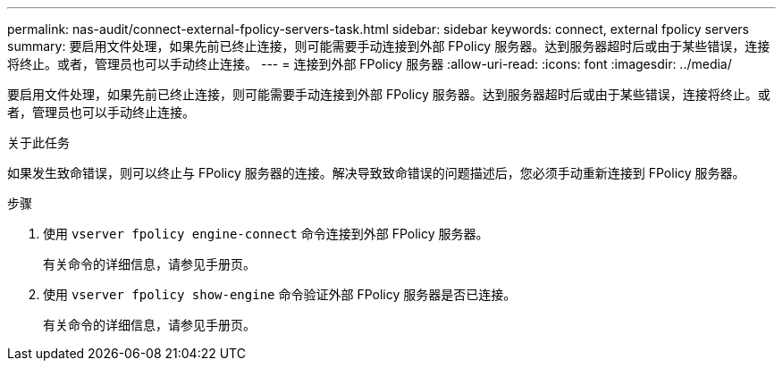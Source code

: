 ---
permalink: nas-audit/connect-external-fpolicy-servers-task.html 
sidebar: sidebar 
keywords: connect, external fpolicy servers 
summary: 要启用文件处理，如果先前已终止连接，则可能需要手动连接到外部 FPolicy 服务器。达到服务器超时后或由于某些错误，连接将终止。或者，管理员也可以手动终止连接。 
---
= 连接到外部 FPolicy 服务器
:allow-uri-read: 
:icons: font
:imagesdir: ../media/


[role="lead"]
要启用文件处理，如果先前已终止连接，则可能需要手动连接到外部 FPolicy 服务器。达到服务器超时后或由于某些错误，连接将终止。或者，管理员也可以手动终止连接。

.关于此任务
如果发生致命错误，则可以终止与 FPolicy 服务器的连接。解决导致致命错误的问题描述后，您必须手动重新连接到 FPolicy 服务器。

.步骤
. 使用 `vserver fpolicy engine-connect` 命令连接到外部 FPolicy 服务器。
+
有关命令的详细信息，请参见手册页。

. 使用 `vserver fpolicy show-engine` 命令验证外部 FPolicy 服务器是否已连接。
+
有关命令的详细信息，请参见手册页。



